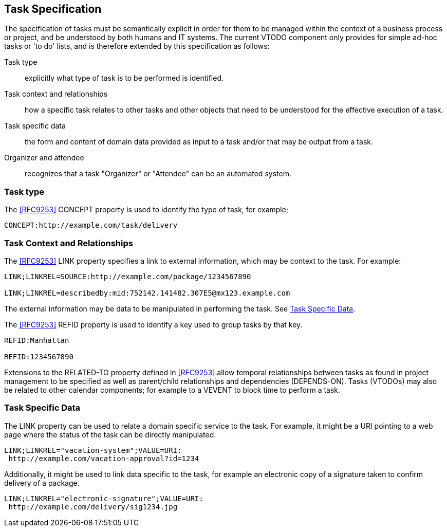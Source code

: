 [[task-specification]]

== Task Specification

The specification of tasks must be semantically explicit in order for them to be managed within the context of a business process or project, and be understood by both humans and IT systems. The current VTODO component only provides for simple ad-hoc tasks or 'to do' lists, and is therefore extended by this specification as follows:

Task type:: explicitly what type of task is to be performed is identified.

Task context and relationships:: how a specific task relates to other tasks
and other objects that need to be understood for the effective execution of a task.

Task specific data:: the form and content of domain data provided as input to a task and/or that may be output from a task.

Organizer and attendee:: recognizes that a task "Organizer" or "Attendee" can be an automated system.

=== Task type

The <<RFC9253>> CONCEPT property is used to identify the type of task, for example;

[source]
----
CONCEPT:http://example.com/task/delivery
----

=== Task Context and Relationships

The <<RFC9253>> LINK property specifies a link to external information, which may be context to the task. For example:

[source]
----
LINK;LINKREL=SOURCE:http://example.com/package/1234567890

LINK;LINKREL=describedby:mid:752142.141482.307E5@mx123.example.com
----

The external information may be data to be manipulated in performing the task. See <<task-specific-data>>.

The <<RFC9253>> REFID property is used to identify a key
used to group tasks by that key.

[source]
----
REFID:Manhattan

REFID:1234567890
----

Extensions to the RELATED-TO property defined in <<RFC9253>> allow temporal relationships between tasks as found in project management to be specified as well as parent/child relationships and dependencies (DEPENDS-ON). Tasks (VTODOs) may also be related to other calendar components; for example to a VEVENT to block time to perform a task.

[[task-specific-data]]
=== Task Specific Data

The LINK property can be used to relate a domain specific service to the task. For example, it might be a URI pointing to a web page where the status of the task can be directly manipulated.

[source]
----
LINK;LINKREL="vacation-system";VALUE=URI:
 http://example.com/vacation-approval?id=1234
----

Additionally, it might be used to link data specific to the task, for example an electronic copy of a signature taken to confirm delivery of a package.

[source]
----
LINK;LINKREL="electronic-signature";VALUE=URI:
 http://example.com/delivery/sig1234.jpg
----
